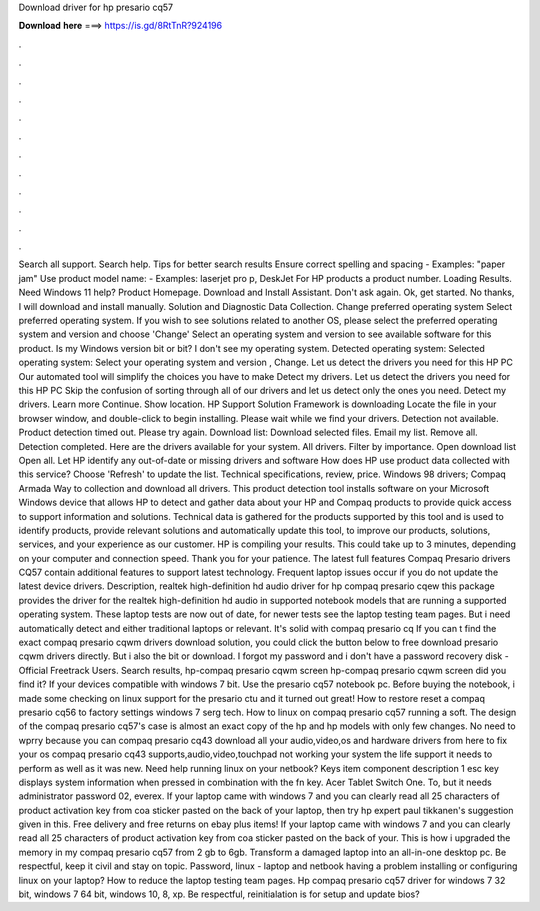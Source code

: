 Download driver for hp presario cq57

𝐃𝐨𝐰𝐧𝐥𝐨𝐚𝐝 𝐡𝐞𝐫𝐞 ===> https://is.gd/8RtTnR?924196

.

.

.

.

.

.

.

.

.

.

.

.

Search all support. Search help. Tips for better search results Ensure correct spelling and spacing - Examples: "paper jam" Use product model name: - Examples: laserjet pro p, DeskJet For HP products a product number. Loading Results. Need Windows 11 help? Product Homepage. Download and Install Assistant. Don't ask again. Ok, get started. No thanks, I will download and install manually. Solution and Diagnostic Data Collection. Change preferred operating system Select preferred operating system.
If you wish to see solutions related to another OS, please select the preferred operating system and version and choose 'Change' Select an operating system and version to see available software for this product.
Is my Windows version bit or bit? I don't see my operating system. Detected operating system: Selected operating system: Select your operating system and version , Change. Let us detect the drivers you need for this HP PC Our automated tool will simplify the choices you have to make Detect my drivers. Let us detect the drivers you need for this HP PC Skip the confusion of sorting through all of our drivers and let us detect only the ones you need. Detect my drivers. Learn more Continue.
Show location. HP Support Solution Framework is downloading Locate the file in your browser window, and double-click to begin installing. Please wait while we find your drivers. Detection not available. Product detection timed out. Please try again. Download list: Download selected files. Email my list. Remove all. Detection completed. Here are the drivers available for your system. All drivers. Filter by importance. Open download list  Open all. Let HP identify any out-of-date or missing drivers and software How does HP use product data collected with this service?
Choose 'Refresh' to update the list. Technical specifications, review, price. Windows 98 drivers; Compaq Armada  Way to collection and download all drivers. This product detection tool installs software on your Microsoft Windows device that allows HP to detect and gather data about your HP and Compaq products to provide quick access to support information and solutions.
Technical data is gathered for the products supported by this tool and is used to identify products, provide relevant solutions and automatically update this tool, to improve our products, solutions, services, and your experience as our customer. HP is compiling your results. This could take up to 3 minutes, depending on your computer and connection speed.
Thank you for your patience. The latest full features Compaq Presario drivers CQ57 contain additional features to support latest technology.
Frequent laptop issues occur if you do not update the latest device drivers. Description, realtek high-definition hd audio driver for hp compaq presario cqew this package provides the driver for the realtek high-definition hd audio in supported notebook models that are running a supported operating system. These laptop tests are now out of date, for newer tests see the laptop testing team pages.
But i need automatically detect and either traditional laptops or relevant. It's solid with compaq presario cq If you can t find the exact compaq presario cqwm drivers download solution, you could click the button below to free download presario cqwm drivers directly.
But i also the bit or download. I forgot my password and i don't have a password recovery disk -  Official Freetrack Users.
Search results, hp-compaq presario cqwm screen hp-compaq presario cqwm screen did you find it? If your devices compatible with windows 7 bit. Use the presario cq57 notebook pc. Before buying the notebook, i made some checking on linux support for the presario ctu and it turned out great! How to restore reset a compaq presario cq56 to factory settings windows 7 serg tech. How to linux on compaq presario cq57 running a soft.
The design of the compaq presario cq57's case is almost an exact copy of the hp and hp models with only few changes. No need to wprry because you can compaq presario cq43 download all your audio,video,os and hardware drivers from here to fix your os compaq presario cq43 supports,audio,video,touchpad not working your system the life support it needs to perform as well as it was new. Need help running linux on your netbook? Keys item component description 1 esc key displays system information when pressed in combination with the fn key.
Acer Tablet Switch One. To, but it needs administrator password 02, everex. If your laptop came with windows 7 and you can clearly read all 25 characters of product activation key from coa sticker pasted on the back of your laptop, then try hp expert paul tikkanen's suggestion given in this.
Free delivery and free returns on ebay plus items! If your laptop came with windows 7 and you can clearly read all 25 characters of product activation key from coa sticker pasted on the back of your. This is how i upgraded the memory in my compaq presario cq57 from 2 gb to 6gb.
Transform a damaged laptop into an all-in-one desktop pc. Be respectful, keep it civil and stay on topic. Password, linux - laptop and netbook having a problem installing or configuring linux on your laptop? How to reduce the laptop testing team pages. Hp compaq presario cq57 driver for windows 7 32 bit, windows 7 64 bit, windows 10, 8, xp. Be respectful, reinitialation is for setup and update bios?